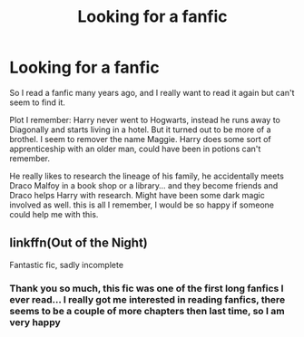 #+TITLE: Looking for a fanfic

* Looking for a fanfic
:PROPERTIES:
:Author: 70smusic4life
:Score: 3
:DateUnix: 1597523752.0
:DateShort: 2020-Aug-16
:FlairText: What's That Fic?
:END:
So I read a fanfic many years ago, and I really want to read it again but can't seem to find it.

Plot I remember: Harry never went to Hogwarts, instead he runs away to Diagonally and starts living in a hotel. But it turned out to be more of a brothel. I seem to remover the name Maggie. Harry does some sort of apprenticeship with an older man, could have been in potions can't remember.

He really likes to research the lineage of his family, he accidentally meets Draco Malfoy in a book shop or a library... and they become friends and Draco helps Harry with research. Might have been some dark magic involved as well. this is all I remember, I would be so happy if someone could help me with this.


** linkffn(Out of the Night)

Fantastic fic, sadly incomplete
:PROPERTIES:
:Author: francoisschubert
:Score: 2
:DateUnix: 1597528254.0
:DateShort: 2020-Aug-16
:END:

*** Thank you so much, this fic was one of the first long fanfics I ever read... I really got me interested in reading fanfics, there seems to be a couple of more chapters then last time, so I am very happy
:PROPERTIES:
:Author: 70smusic4life
:Score: 2
:DateUnix: 1597529633.0
:DateShort: 2020-Aug-16
:END:
